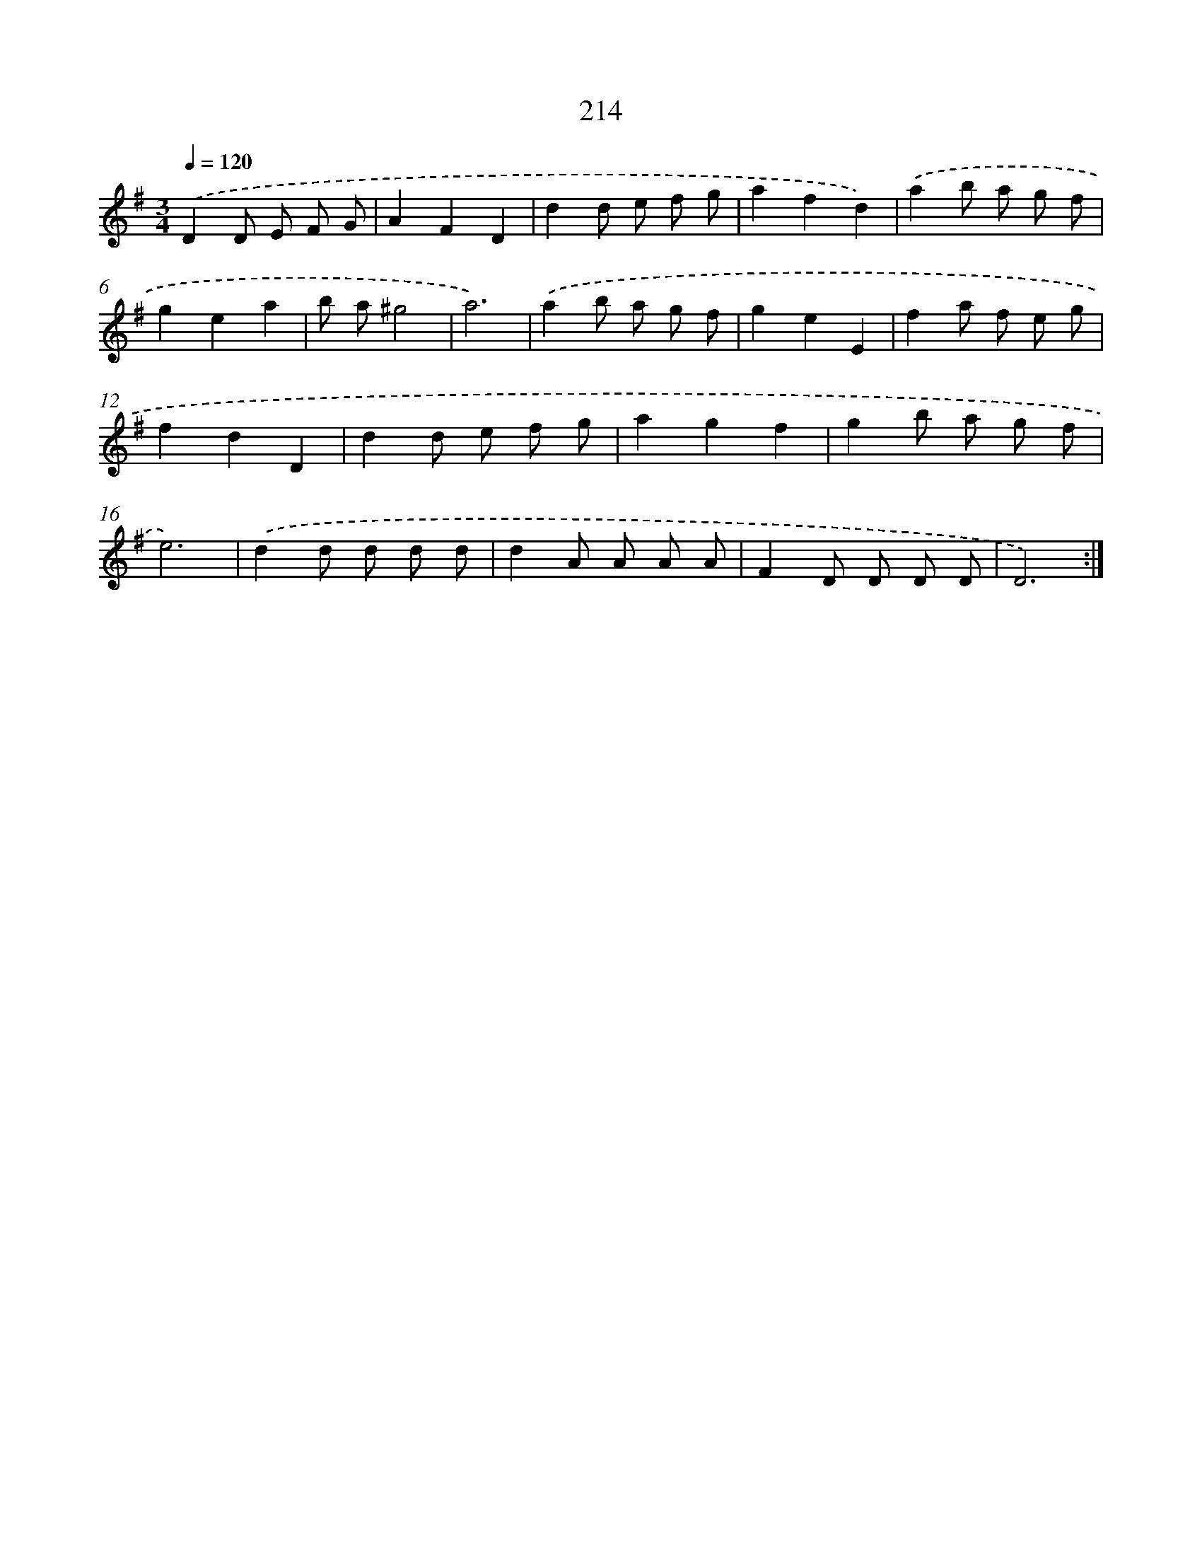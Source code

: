X: 15489
T: 214
%%abc-version 2.0
%%abcx-abcm2ps-target-version 5.9.1 (29 Sep 2008)
%%abc-creator hum2abc beta
%%abcx-conversion-date 2018/11/01 14:37:54
%%humdrum-veritas 2951974785
%%humdrum-veritas-data 1890883511
%%continueall 1
%%barnumbers 0
L: 1/8
M: 3/4
Q: 1/4=120
K: G clef=treble
.('D2D E F G |
A2F2D2 |
d2d e f g |
a2f2d2) |
.('a2b a g f |
g2e2a2 |
b a^g4 |
a6) |
.('a2b a g f |
g2e2E2 |
f2a f e g |
f2d2D2 |
d2d e f g |
a2g2f2 |
g2b a g f |
e6) |
.('d2d d d d |
d2A A A A |
F2D D D D |
D6) :|]
